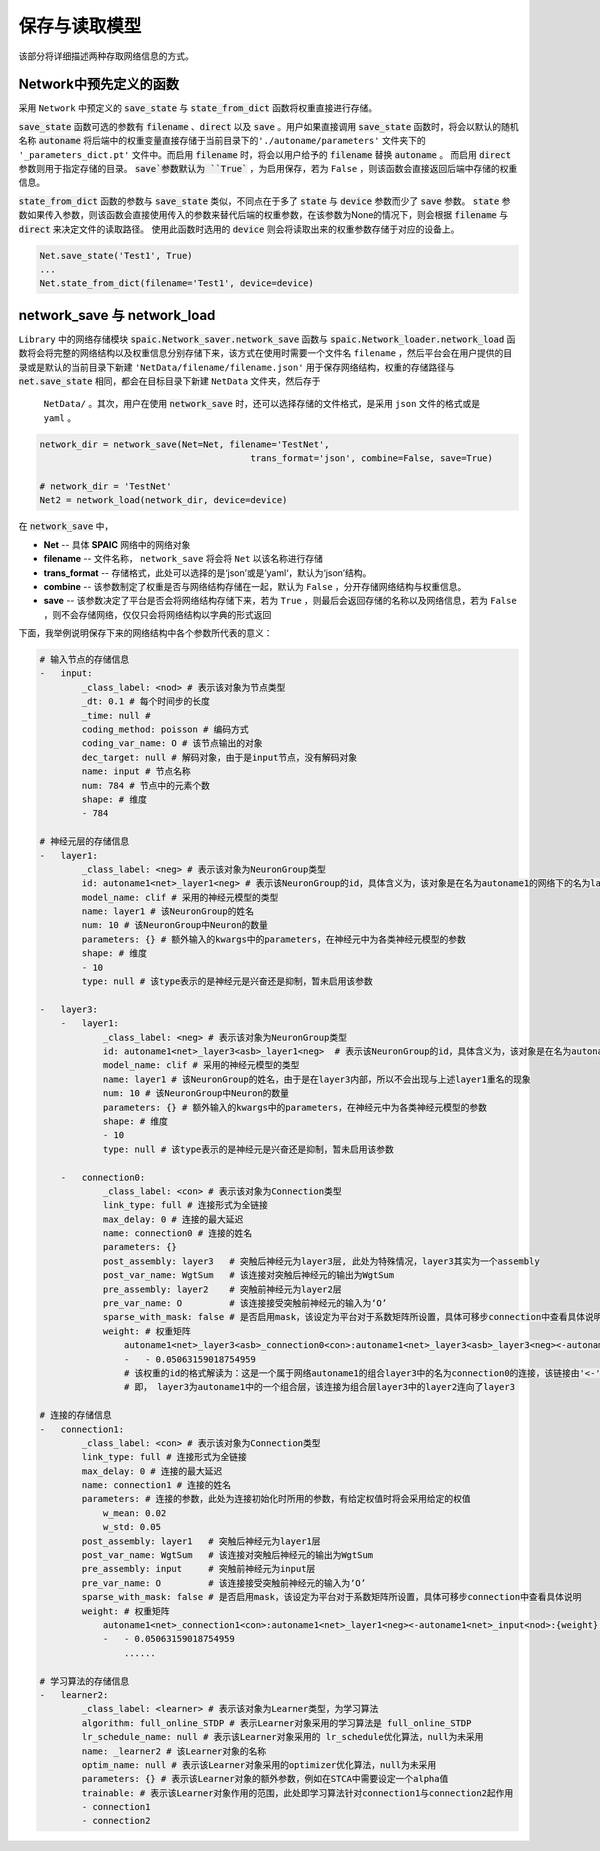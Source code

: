 保存与读取模型
=====================

该部分将详细描述两种存取网络信息的方式。

Network中预先定义的函数
---------------------------------------------------------
采用 ``Network`` 中预定义的 :code:`save_state` 与 :code:`state_from_dict` 函数将权重直接进行存储。

:code:`save_state` 函数可选的参数有 :code:`filename` 、\
:code:`direct` 以及 :code:`save` 。用户如果直接调用 :code:`save_state` 函数时，将会以默认的随机名称 :code:`autoname` 将后端中的权重变量直接存储于当前目录下的\
``'./autoname/parameters'`` 文件夹下的 ``'_parameters_dict.pt'`` 文件中。而启用 :code:`filename` 时，将会以用户给予的 :code:`filename` 替换 :code:`autoname` 。
而启用 :code:`direct` 参数则用于指定存储的目录。 :code:`save`参数默认为 ``True`` ，为启用保存，若为 ``False`` ，则该函数会直接返回后端中存储的权重信息。

:code:`state_from_dict` 函数的参数与 :code:`save_state` 类似，不同点在于多了 :code:`state` 与 :code:`device` 参数而少了 :code:`save` 参数。 \
:code:`state` 参数如果传入参数，则该函数会直接使用传入的参数来替代后端的权重参数，在该参数为None的情况下，则会根据 :code:`filename` 与 :code:`direct` 来决定文件\
的读取路径。 使用此函数时选用的 :code:`device` 则会将读取出来的权重参数存储于对应的设备上。


.. code-block:: python

    Net.save_state('Test1', True)
    ...
    Net.state_from_dict(filename='Test1', device=device)





network_save 与 network_load
---------------------------------------------------------------------------------------------------------------------------------------
``Library`` 中的网络存储模块 :code:`spaic.Network_saver.network_save` 函数与 :code:`spaic.Network_loader.network_load` 函数\
将会将完整的网络结构以及权重信息分别存储下来，该方式在使用时需要一个文件名 ``filename`` ，然后平台会在用户提供的目录或是默认的当前目录下新\
建 ``'NetData/filename/filename.json'`` 用于保存网络结构，权重的存储路径与 :code:`net.save_state` 相同，都会在目标目录下新建 ``NetData`` 文件夹，然后存于\
 ``NetData/`` 。其次，用户在使用 :code:`network_save` 时，还可以选择存储的文件格式，是采用 ``json`` 文件的格式或是 ``yaml`` 。

.. code-block:: python

    network_dir = network_save(Net=Net, filename='TestNet',
                                            trans_format='json', combine=False, save=True)

    # network_dir = 'TestNet'
    Net2 = network_load(network_dir, device=device)

在 :code:`network_save` 中，

- **Net** -- 具体 **SPAIC** 网络中的网络对象
- **filename** -- 文件名称， ``network_save`` 将会将 ``Net`` 以该名称进行存储
- **trans_format** -- 存储格式，此处可以选择的是‘json’或是’yaml‘，默认为‘json’结构。
- **combine** -- 该参数制定了权重是否与网络结构存储在一起，默认为 ``False`` ，分开存储网络结构与权重信息。
- **save** -- 该参数决定了平台是否会将网络结构存储下来，若为 ``True`` ，则最后会返回存储的名称以及网络信息，若为 ``False`` ，则不会存储网络，仅仅只会将网络结构以字典的形式返回

下面，我举例说明保存下来的网络结构中各个参数所代表的意义：

.. code-block:: python

    # 输入节点的存储信息
    -   input:
            _class_label: <nod> # 表示该对象为节点类型
            _dt: 0.1 # 每个时间步的长度
            _time: null #
            coding_method: poisson # 编码方式
            coding_var_name: O # 该节点输出的对象
            dec_target: null # 解码对象，由于是input节点，没有解码对象
            name: input # 节点名称
            num: 784 # 节点中的元素个数
            shape: # 维度
            - 784

    # 神经元层的存储信息
    -   layer1:
            _class_label: <neg> # 表示该对象为NeuronGroup类型
            id: autoname1<net>_layer1<neg> # 表示该NeuronGroup的id，具体含义为，该对象是在名为autoname1的网络下的名为layer1的神经元组
            model_name: clif # 采用的神经元模型的类型
            name: layer1 # 该NeuronGroup的姓名
            num: 10 # 该NeuronGroup中Neuron的数量
            parameters: {} # 额外输入的kwargs中的parameters，在神经元中为各类神经元模型的参数
            shape: # 维度
            - 10
            type: null # 该type表示的是神经元是兴奋还是抑制，暂未启用该参数

    -   layer3:
        -   layer1:
                _class_label: <neg> # 表示该对象为NeuronGroup类型
                id: autoname1<net>_layer3<asb>_layer1<neg>  # 表示该NeuronGroup的id，具体含义为，该对象是在名为autoname1的网络下的名为layer3的组合中的名为layer1的神经元组
                model_name: clif # 采用的神经元模型的类型
                name: layer1 # 该NeuronGroup的姓名，由于是在layer3内部，所以不会出现与上述layer1重名的现象
                num: 10 # 该NeuronGroup中Neuron的数量
                parameters: {} # 额外输入的kwargs中的parameters，在神经元中为各类神经元模型的参数
                shape: # 维度
                - 10
                type: null # 该type表示的是神经元是兴奋还是抑制，暂未启用该参数

        -   connection0:
                _class_label: <con> # 表示该对象为Connection类型
                link_type: full # 连接形式为全链接
                max_delay: 0 # 连接的最大延迟
                name: connection0 # 连接的姓名
                parameters: {}
                post_assembly: layer3   # 突触后神经元为layer3层, 此处为特殊情况，layer3其实为一个assembly
                post_var_name: WgtSum   # 该连接对突触后神经元的输出为WgtSum
                pre_assembly: layer2    # 突触前神经元为layer2层
                pre_var_name: O         # 该连接接受突触前神经元的输入为‘O’
                sparse_with_mask: false # 是否启用mask，该设定为平台对于系数矩阵所设置，具体可移步connection中查看具体说明
                weight: # 权重矩阵
                    autoname1<net>_layer3<asb>_connection0<con>:autoname1<net>_layer3<asb>_layer3<neg><-autoname1<net>_layer3<asb>_layer2<neg>:{weight}: # 此处为该权重的id，在平台后端变量库中可以获取
                    -   - 0.05063159018754959
                    # 该权重的id的格式解读为：这是一个属于网络autoname1的组合layer3中的名为connection0的连接，该链接由'<-'标识后方的autoname1中的layer3下的layer2层连接向autoname1中的layer3中的layer3
                    # 即， layer3为autoname1中的一个组合层，该连接为组合层layer3中的layer2连向了layer3

    # 连接的存储信息
    -   connection1:
            _class_label: <con> # 表示该对象为Connection类型
            link_type: full # 连接形式为全链接
            max_delay: 0 # 连接的最大延迟
            name: connection1 # 连接的姓名
            parameters: # 连接的参数，此处为连接初始化时所用的参数，有给定权值时将会采用给定的权值
                w_mean: 0.02
                w_std: 0.05
            post_assembly: layer1   # 突触后神经元为layer1层
            post_var_name: WgtSum   # 该连接对突触后神经元的输出为WgtSum
            pre_assembly: input     # 突触前神经元为input层
            pre_var_name: O         # 该连接接受突触前神经元的输入为‘O’
            sparse_with_mask: false # 是否启用mask，该设定为平台对于系数矩阵所设置，具体可移步connection中查看具体说明
            weight: # 权重矩阵
                autoname1<net>_connection1<con>:autoname1<net>_layer1<neg><-autoname1<net>_input<nod>:{weight}:
                -   - 0.05063159018754959
                    ......

    # 学习算法的存储信息
    -   learner2:
            _class_label: <learner> # 表示该对象为Learner类型，为学习算法
            algorithm: full_online_STDP # 表示Learner对象采用的学习算法是 full_online_STDP
            lr_schedule_name: null # 表示该Learner对象采用的 lr_schedule优化算法，null为未采用
            name: _learner2 # 该Learner对象的名称
            optim_name: null # 表示该Learner对象采用的optimizer优化算法，null为未采用
            parameters: {} # 表示该Learner对象的额外参数，例如在STCA中需要设定一个alpha值
            trainable: # 表示该Learner对象作用的范围，此处即学习算法针对connection1与connection2起作用
            - connection1
            - connection2

